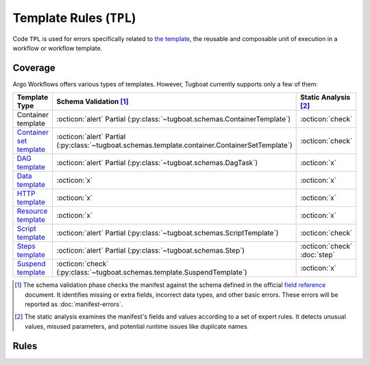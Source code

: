 Template Rules (``TPL``)
========================

Code ``TPL`` is used for errors specifically related to `the template <https://argo-workflows.readthedocs.io/en/latest/fields/#template>`_, the reusable and composable unit of execution in a workflow or workflow template.

Coverage
--------

Argo Workflows offers various types of templates. However, Tugboat currently supports only a few of them:

.. list-table::
    :header-rows: 1

    * - Template Type
      - Schema Validation [#schm-chk]_
      - Static Analysis [#sttc-chk]_

    * - Container template
      - :octicon:`alert` Partial (:py:class:`~tugboat.schemas.ContainerTemplate`)
      - :octicon:`check`

    * - `Container set template <https://argo-workflows.readthedocs.io/en/latest/container-set-template/>`_
      - :octicon:`alert` Partial (:py:class:`~tugboat.schemas.template.container.ContainerSetTemplate`)
      - :octicon:`check`

    * - `DAG template <https://argo-workflows.readthedocs.io/en/latest/walk-through/dag/>`_
      - :octicon:`alert` Partial (:py:class:`~tugboat.schemas.DagTask`)
      - :octicon:`x`

    * - `Data template <https://argo-workflows.readthedocs.io/en/latest/data-sourcing-and-transformation/>`_
      - :octicon:`x`
      - :octicon:`x`

    * - `HTTP template <https://argo-workflows.readthedocs.io/en/latest/http-template/>`_
      - :octicon:`x`
      - :octicon:`x`

    * - `Resource template <https://argo-workflows.readthedocs.io/en/latest/walk-through/kubernetes-resources/>`_
      - :octicon:`x`
      - :octicon:`x`

    * - `Script template <https://argo-workflows.readthedocs.io/en/latest/walk-through/scripts-and-results/>`_
      - :octicon:`alert` Partial (:py:class:`~tugboat.schemas.ScriptTemplate`)
      - :octicon:`check`

    * - `Steps template <https://argo-workflows.readthedocs.io/en/latest/walk-through/steps/>`_
      - :octicon:`alert` Partial (:py:class:`~tugboat.schemas.Step`)
      - :octicon:`check` :doc:`step`

    * - `Suspend template <https://argo-workflows.readthedocs.io/en/latest/walk-through/suspending/>`_
      - :octicon:`check` (:py:class:`~tugboat.schemas.template.SuspendTemplate`)
      - :octicon:`x`

.. [#schm-chk] The schema validation phase checks the manifest against the schema defined in the official `field reference`_ document. It identifies missing or extra fields, incorrect data types, and other basic errors. These errors will be reported as :doc:`manifest-errors`.
.. [#sttc-chk] The static analysis examines the manifest's fields and values according to a set of expert rules. It detects unusual values, misused parameters, and potential runtime issues like duplicate names.
.. _Field Reference: https://argo-workflows.readthedocs.io/en/latest/fields/

Rules
-----

.. TPL1xx duplicated items

.. rule:: TPL101 Duplicate template names

   The workflow or workflow template contains multiple templates with the same name.

   In the following example, the template ``hello`` is duplicated:

   .. code-block:: yaml
      :emphasize-lines: 7,10

      apiVersion: argoproj.io/v1alpha1
      kind: WorkflowTemplate
      metadata:
        name: demo
      spec:
        templates:
          - name: hello
            container:
              image: alpine:latest
          - name: hello
            container:
              image: busybox:latest

.. rule:: TPL102 Duplicate input parameter names

   The template contains multiple input parameters (``<template>.inputs.parameters``) with the same name.

   .. code-block:: yaml
      :emphasize-lines: 10,11

      apiVersion: argoproj.io/v1alpha1
      kind: WorkflowTemplate
      metadata:
        name: demo
      spec:
        templates:
          - name: main
            inputs:
              parameters:
                - name: data
                - name: data
            ...

.. rule:: TPL103 Duplicate input artifact names

   The template contains multiple input artifacts (``<template>.inputs.artifacts``) with the same name.

   .. code-block:: yaml
      :emphasize-lines: 10,12

      apiVersion: argoproj.io/v1alpha1
      kind: WorkflowTemplate
      metadata:
        name: demo
      spec:
        templates:
          - name: main
            inputs:
              artifacts:
                - name: data
                  path: /data/foo
                - name: data
                  path: /data/bar
            ...

.. rule:: TPL104 Duplicate output parameter names

   The template contains multiple output parameters (``<template>.outputs.parameters``) with the same name.

   .. code-block:: yaml
      :emphasize-lines: 11,14

      apiVersion: argoproj.io/v1alpha1
      kind: WorkflowTemplate
      metadata:
        name: demo
      spec:
        templates:
           - name: main
             ...
             outputs:
               parameters:
                 - name: message
                   valueFrom:
                     path: /tmp/message.txt
                 - name: message
                   valueFrom:
                     path: /tmp/msg.txt

.. rule:: TPL105 Duplicate output artifact names

   The template contains multiple output artifacts (``<template>.outputs.artifacts``) with the same name.

   .. code-block:: yaml
      :emphasize-lines: 11,13

      apiVersion: argoproj.io/v1alpha1
      kind: WorkflowTemplate
      metadata:
        name: demo
      spec:
        templates:
           - name: main
             ...
             outputs:
               artifacts:
                 - name: data
                   path: /data/foo
                 - name: data
                   path: /data/bar


.. TPL2xx variable reference issues

.. rule:: TPL201 Invalid parameter reference

   Found invalid parameter reference in the template input parameter.

   This rule is a variation of :rule:`VAR002`.
   It is triggered when a template input parameter references an invalid objective:

   .. code-block:: yaml
      :emphasize-lines: 11

      apiVersion: argoproj.io/v1alpha1
      kind: WorkflowTemplate
      metadata:
        name: demo
      spec:
        templates:
          - name: main
            inputs:
              parameters:
                - name: data
                  value: "{{ inputs.parameters.invalid }}"

.. rule:: TPL202 Improper use of raw artifact field

   This rule is triggered when a raw artifact in the input arguments references something other than a parameter.
   Raw artifacts are designed to accept only parameter references, but users often mistakenly try to reference artifacts in this field.

   The purpose of this rule is to identify such cases where artifacts are incorrectly referenced.
   However, it is important to note that this rule is not limited to detecting artifact references - it also flags other types of invalid references that do not conform to the expected parameter format.

   For example, the following code demonstrates a scenario where this rule would be triggered:

   .. code-block:: yaml
      :emphasize-lines: 13

      apiVersion: argoproj.io/v1alpha1
      kind: WorkflowTemplate
      metadata:
        name: demo
      spec:
        templates:
          - name: main
            inputs:
              artifacts:
                - name: data
                  raw:
                    data: |-
                      {{ inputs.artifacts.any }}
